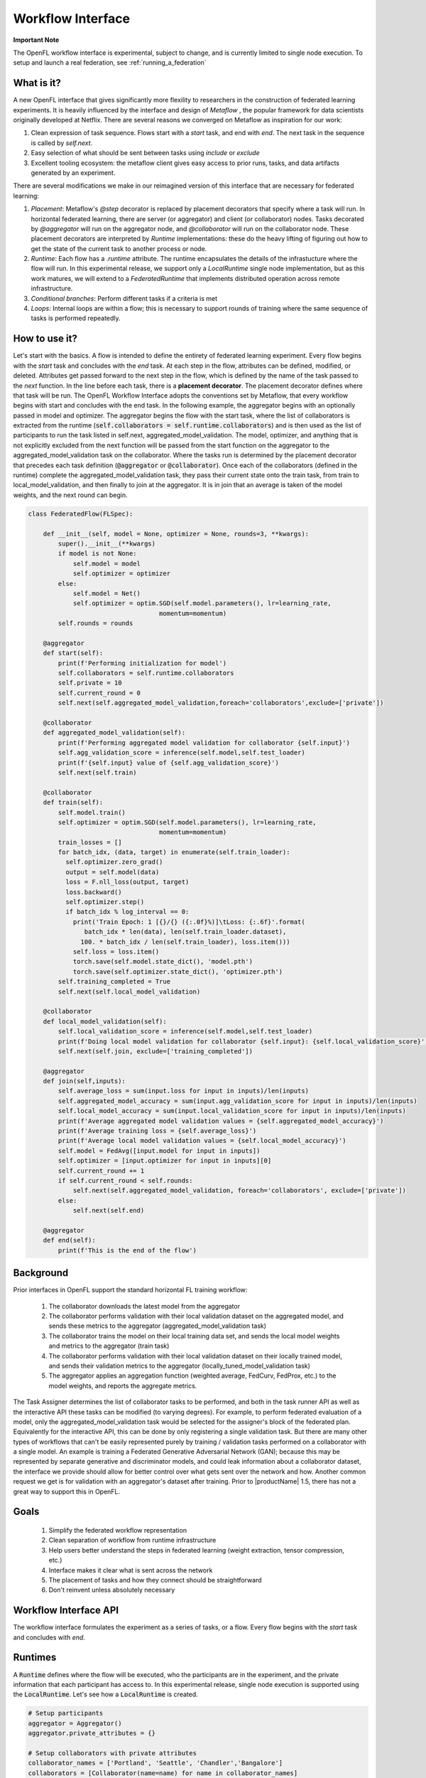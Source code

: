 .. # Copyright (C) 2020-2023 Intel Corporation
.. # SPDX-License-Identifier: Apache-2.0

.. _workflow_interface:

******************
Workflow Interface
******************

**Important Note**

The OpenFL workflow interface is experimental, subject to change, and is currently limited to single node execution. To setup and launch a real federation, see :ref:`running_a_federation`

What is it?
===========

A new OpenFL interface that gives significantly more flexility to researchers in the construction of federated learning experiments. It is heavily influenced by the interface and design of `Metaflow` , the popular framework for data scientists originally developed at Netflix. There are several reasons we converged on Metaflow as inspiration for our work:

1. Clean expression of task sequence. Flows start with a `start` task, and end with `end`. The next task in the sequence is called by `self.next`.
2. Easy selection of what should be sent between tasks using `include` or `exclude`
3. Excellent tooling ecosystem: the metaflow client gives easy access to prior runs, tasks, and data artifacts generated by an experiment. 

There are several modifications we make in our reimagined version of this interface that are necessary for federated learning:

1. *Placement*: Metaflow's `@step` decorator is replaced by placement decorators that specify where a task will run. In horizontal federated learning, there are server (or aggregator) and client (or collaborator) nodes. Tasks decorated by `@aggregator` will run on the aggregator node, and `@collaborator` will run on the collaborator node. These placement decorators are interpreted by *Runtime* implementations: these do the heavy lifting of figuring out how to get the state of the current task to another process or node. 
2. *Runtime*: Each flow has a `.runtime` attribute. The runtime encapsulates the details of the infrastucture where the flow will run. In this experimental release, we support only a `LocalRuntime` single node implementation, but as this work matures, we will extend to a `FederatedRuntime` that implements distributed operation across remote infrastructure.
3. *Conditional branches*: Perform different tasks if a criteria is met
4. *Loops*: Internal loops are within a flow; this is necessary to support rounds of training where the same sequence of tasks is performed repeatedly.   

How to use it?
==============

Let's start with the basics. A flow is intended to define the entirety of federated learning experiment. Every flow begins with the `start` task and concludes with the `end` task. At each step in the flow, attributes can be defined, modified, or deleted. Attributes get passed forward to the next step in the flow, which is defined by the name of the task passed to the `next` function. In the line before each task, there is a **placement decorator**. The placement decorator defines where that task will be run. The OpenFL Workflow Interface adopts the conventions set by Metaflow, that every workflow begins with start and concludes with the end task. In the following example, the aggregator begins with an optionally passed in model and optimizer. The aggregator begins the flow with the start task, where the list of collaborators is extracted from the runtime (:code:`self.collaborators = self.runtime.collaborators`) and is then used as the list of participants to run the task listed in self.next, aggregated_model_validation. The model, optimizer, and anything that is not explicitly excluded from the next function will be passed from the start function on the aggregator to the aggregated_model_validation task on the collaborator. Where the tasks run is determined by the placement decorator that precedes each task definition (:code:`@aggregator` or :code:`@collaborator`). Once each of the collaborators (defined in the runtime) complete the aggregated_model_validation task, they pass their current state onto the train task, from train to local_model_validation, and then finally to join at the aggregator. It is in join that an average is taken of the model weights, and the next round can begin. 

.. code-block:: python

    class FederatedFlow(FLSpec):

        def __init__(self, model = None, optimizer = None, rounds=3, **kwargs):
            super().__init__(**kwargs)
            if model is not None:
                self.model = model
                self.optimizer = optimizer
            else:
                self.model = Net()
                self.optimizer = optim.SGD(self.model.parameters(), lr=learning_rate,
                                       momentum=momentum)
            self.rounds = rounds

        @aggregator
        def start(self):
            print(f'Performing initialization for model')
            self.collaborators = self.runtime.collaborators
            self.private = 10
            self.current_round = 0
            self.next(self.aggregated_model_validation,foreach='collaborators',exclude=['private'])

        @collaborator
        def aggregated_model_validation(self):
            print(f'Performing aggregated model validation for collaborator {self.input}')
            self.agg_validation_score = inference(self.model,self.test_loader)
            print(f'{self.input} value of {self.agg_validation_score}')
            self.next(self.train)

        @collaborator
        def train(self):
            self.model.train()
            self.optimizer = optim.SGD(self.model.parameters(), lr=learning_rate,
                                       momentum=momentum)
            train_losses = []
            for batch_idx, (data, target) in enumerate(self.train_loader):
              self.optimizer.zero_grad()
              output = self.model(data)
              loss = F.nll_loss(output, target)
              loss.backward()
              self.optimizer.step()
              if batch_idx % log_interval == 0:
                print('Train Epoch: 1 [{}/{} ({:.0f}%)]\tLoss: {:.6f}'.format(
                   batch_idx * len(data), len(self.train_loader.dataset),
                  100. * batch_idx / len(self.train_loader), loss.item()))
                self.loss = loss.item()
                torch.save(self.model.state_dict(), 'model.pth')
                torch.save(self.optimizer.state_dict(), 'optimizer.pth')
            self.training_completed = True
            self.next(self.local_model_validation)

        @collaborator
        def local_model_validation(self):
            self.local_validation_score = inference(self.model,self.test_loader)
            print(f'Doing local model validation for collaborator {self.input}: {self.local_validation_score}')
            self.next(self.join, exclude=['training_completed'])

        @aggregator
        def join(self,inputs):
            self.average_loss = sum(input.loss for input in inputs)/len(inputs)
            self.aggregated_model_accuracy = sum(input.agg_validation_score for input in inputs)/len(inputs)
            self.local_model_accuracy = sum(input.local_validation_score for input in inputs)/len(inputs)
            print(f'Average aggregated model validation values = {self.aggregated_model_accuracy}')
            print(f'Average training loss = {self.average_loss}')
            print(f'Average local model validation values = {self.local_model_accuracy}')
            self.model = FedAvg([input.model for input in inputs])
            self.optimizer = [input.optimizer for input in inputs][0]
            self.current_round += 1
            if self.current_round < self.rounds:
                self.next(self.aggregated_model_validation, foreach='collaborators', exclude=['private'])
            else:
                self.next(self.end)

        @aggregator
        def end(self):
            print(f'This is the end of the flow')  


Background
==========

Prior interfaces in OpenFL support the standard horizontal FL training workflow:

    1. The collaborator downloads the latest model from the aggregator
    2. The collaborator performs validation with their local validation dataset on the aggregated model, and sends these metrics to the aggregator (aggregated_model_validation task)
    3. The collaborator trains the model on their local training data set, and sends the local model weights and metrics to the aggregator (train task)
    4. The collaborator performs validation with their local validation dataset on their locally trained model, and sends their validation metrics to the aggregator (locally_tuned_model_validation task)
    5. The aggregator applies an aggregation function (weighted average, FedCurv, FedProx, etc.) to the model weights, and reports the aggregate metrics.

The Task Assigner determines the list of collaborator tasks to be performed, and both in the task runner API as well as the interactive API these tasks can be modified (to varying degrees). For example, to perform federated evaluation of a model, only the aggregated_model_validation task would be selected for the assigner's block of the federated plan. Equivalently for the interactive API, this can be done by only registering a single validation task. But there are many other types of workflows that can't be easily represented purely by training / validation tasks performed on a collaborator with a single model. An example is training a Federated Generative Adversarial Network (GAN); because this may be represented by separate generative and discriminator models, and could leak information about a collaborator dataset, the interface we provide should allow for better control over what gets sent over the network and how. Another common request we get is for validation with an aggregator's dataset after training. Prior to |productName| 1.5, there has not a great way to support this in OpenFL.

Goals
=====

    1. Simplify the federated workflow representation
    2. Clean separation of workflow from runtime infrastructure
    3. Help users better understand the steps in federated learning (weight extraction, tensor compression, etc.)
    4. Interface makes it clear what is sent across the network
    5. The placement of tasks and how they connect should be straightforward
    6. Don't reinvent unless absolutely necessary

Workflow Interface API
======================

The workflow interface formulates the experiment as a series of tasks, or a flow. Every flow begins with the `start` task and concludes with `end`.

Runtimes
========

A :code:`Runtime` defines where the flow will be executed, who the participants are in the experiment, and the private information that each participant has access to. In this experimental release, single node execution is supported using the :code:`LocalRuntime`. Let's see how a :code:`LocalRuntime` is created.

.. code-block:: python

    # Setup participants
    aggregator = Aggregator()
    aggregator.private_attributes = {}

    # Setup collaborators with private attributes
    collaborator_names = ['Portland', 'Seattle', 'Chandler','Bangalore']
    collaborators = [Collaborator(name=name) for name in collaborator_names]
    for idx, collaborator in enumerate(collaborators):
        local_train = deepcopy(mnist_train)
        local_test = deepcopy(mnist_test)
        local_train.data = mnist_train.data[idx::len(collaborators)]
        local_train.targets = mnist_train.targets[idx::len(collaborators)]
        local_test.data = mnist_test.data[idx::len(collaborators)]
        local_test.targets = mnist_test.targets[idx::len(collaborators)]
        collaborator.private_attributes = {
                'train_loader': torch.utils.data.DataLoader(local_train,batch_size=batch_size_train, shuffle=True),
                'test_loader': torch.utils.data.DataLoader(local_test,batch_size=batch_size_train, shuffle=True)
        }

    local_runtime = LocalRuntime(aggregator=aggregator, collaborators=collaborators, backend='single_process')

Let's break this down, starting with the :code:`Aggregator` and :code:`Collaborator` components. These components represent the *Participants* in a Federated Learning experiment. Each participant has its own set of *private attributes* that represent the information / data specific to its role or requirements. As the name suggests these *private attributes* are accessible only to the particular participant, and are appropriately inserted into or filtered out of current Flow state when transferring from between Participants. For e.g. Collaborator private attributes are inserted into :code:`flow` when transitioning from Aggregator to Collaborator and are filtered out when transitioning from Collaborator to Aggregator.

In the above :code:`FederatedFlow`, each collaborator accesses train and test datasets via *private attributes* :code:`train_loader` and :code:`test_loader`. These *private attributes* need to be set in form of a dictionary(user defined), where the key is the name of the attribute and the value is the object. In this example :code:`collaborator.private_attributes` sets the collaborator *private attributes* :code:`train_loader` and :code:`test_loader` that are accessed by collaborator steps (:code:`aggregated_model_validation`, :code:`train` and :code:`local_model_validation`). 
    
There is another way of initializing private attributes in which *private attributes* need to be set using a (user defined) callback function while instantiating the participant.

.. code-block:: python

    # Aggregator
    aggregator_ = Aggregator()

    collaborator_names = ["Portland", "Seattle", "Chandler", "Bangalore"]

    def callable_to_initialize_collaborator_private_attributes(index, n_collaborators, batch_size, train_dataset, test_dataset):
        train = deepcopy(train_dataset)
        test = deepcopy(test_dataset)
        train.data = train_dataset.data[index::n_collaborators]
        train.targets = train_dataset.targets[index::n_collaborators]
        test.data = test_dataset.data[index::n_collaborators]
        test.targets = test_dataset.targets[index::n_collaborators]

        return {
            "train_loader": torch.utils.data.DataLoader(train, batch_size=batch_size, shuffle=True),
            "test_loader": torch.utils.data.DataLoader(test, batch_size=batch_size, shuffle=True),
        }

    # Setup collaborators private attributes via callable function
    collaborators = []
    for idx, collaborator_name in enumerate(collaborator_names):
        collaborators.append(
            Collaborator(
                name=collaborator_name,
                private_attributes_callable=callable_to_initialize_collaborator_private_attributes,
                index=idx, 
                n_collaborators=len(collaborator_names),
                train_dataset=mnist_train, 
                test_dataset=mnist_test, 
                batch_size=64
            )
        )

    local_runtime = LocalRuntime(aggregator=aggregator_, collaborators=collaborators)


Participant *private attributes* are returned by the callback function in form of a dictionary, where the key is the name of the attribute and the value is the object. In this example callback function :code:`callable_to_initialize_collaborator_private_attributes()` returns :code:`train_loader` and :code:`test_loader` in the form of a dictionary.

**Note:**If both callable and private attributes are provided, the initialization will prioritize the private attributes through the :code:`callable` function.

Some important points to remember while creating callback function and private attributes are:

    - Callback Function needs to be defined by the user and should return the *private attributes* required by the participant in form of a key/value pair 
    - Callback function can be provided with any parameters required as arguments. In this example, parameters essential for the callback function are supplied with corresponding values bearing *same names* during the instantiation of the Collaborator

        * :code:`index`: Index of the particular collaborator needed to shard the dataset
        * :code:`n_collaborators`: Total number of collaborators in which the dataset is sharded
        * :code:`batch_size`: For the train and test loaders
        * :code:`train_dataset`: Train Dataset to be sharded between n_collaborators 
        * :code:`test_dataset`: Test Dataset to be sharded between n_collaborators
    - Callback function needs to be specified by user while instantiating the participant. Callback function is invoked by the OpenFL runtime at the time participant is created and once created these attributes cannot be modified
    - If no Callback Function or private attributes is specified then the Participant shall not have any *private attributes*
    - In above example multiple collaborators have the same callback function or private attributes. Depending on the Federated Learning requirements, user can specify unique callback function or private attributes for each Participant
    - *Private attributes* needs to be set after instantiating the participant.

Now let's see how the runtime for a flow is assigned, and the flow gets run:

.. code-block:: python
   
    flow = FederatedFlow()
    flow.runtime = local_runtime
    flow.run()
    
And that's it! This will run an instance of the :code:`FederatedFlow` on a single node in a single process. 

Runtime Backends
================

The Runtime defines where code will run, but the Runtime has a :code:`Backend` - which defines the underlying implementation of *how* the flow will be executed. :code:`single_process` is the default in the :code:`LocalRuntime`: it executes all code sequentially within a single python process, and is well suited to run both on high spec and low spec hardware

For users with large servers or multiple GPUs they wish to take advantage of, we also provide a :code:`ray` `<https://github.com/ray-project/ray>` backend. The Ray backend enables parallel task execution for collaborators, and optionally allows users to request dedicated CPU / GPUs for Participants by using the :code:`num_cpus` and :code:`num_gpus` arguments while instantiating the Participant in following manner:

.. code-block:: python
    
    # Aggregator
    aggregator_ = Aggregator(num_gpus=0.2)

    collaborator_names = ["Portland", "Seattle", "Chandler", "Bangalore"]

    def callable_to_initialize_collaborator_private_attributes(index, n_collaborators, batch_size, train_dataset, test_dataset):
        ... 
        
    # Setup collaborators private attributes via callable function
    collaborators = []
    for idx, collaborator_name in enumerate(collaborator_names):
        collaborators.append(
            Collaborator(
                name=collaborator_name,
                num_gpus=0.2, # Number of the GPU allocated to Participant
                private_attributes_callable=callable_to_initialize_collaborator_private_attributes,
                index=idx, 
                n_collaborators=len(collaborator_names),
                train_dataset=mnist_train, 
                test_dataset=mnist_test, 
                batch_size=64
            )
        )

     # The Ray Backend will now be used for local execution
     local_runtime = LocalRuntime(aggregator=aggregator, collaborators=collaborators, backend='ray')

In the above example, we have used :code:`num_gpus=0.2` while instantiating Aggregator and Collaborator to specify that each participant shall use 1/5th of GPU - this results in one GPU being dedicated for a total of 4 collaborators and 1 Aggregator. Users can tune these arguments based on their Federated Learning requirements and available hardware resources. Configurations where one Participant is shared across GPUs is not supported. For e.g. trying to run 5 participants on 2 GPU hardware with :code:`num_gpus=0.4` will not work since 80% of each GPU is allocated to 4 participants and 5th participant does not have any available GPU remaining for use.

**Note:** It is not necessary to have ALL the participants use GPUs. For e.g. only the Collaborator are allocated to GPUs. In this scenario user should ensure that the artifacts returned by Collaborators to Aggregator (e.g. locally trained model object) should be loaded back to CPU before exiting the collaborator step (i.e. before the join step). As Tensorflow manages the object allocation by default therefore this step is needed only for Pytorch.

Debugging with the Metaflow Client
==================================

Federated learning is difficult to debug. A common example of this difficulty comes in the form of mislabeled datasets. Even one mislabeled dataset on a collaborator's training set in a large federation can result model convergence delay and lower aggregate accuracy. Wouldn't it be better to pinpoint these problems early instead of after the full experiment has taken place?

To improve debugging of federated learning experiments, we are reusing Metaflow's interfaces to (optionally) save all of the attributes generated by each participant, every task's stdout / stderr, and provide a visual representation of the workflow graph. 

Capturing this information requires just a one line change to the Flow object initialization by setting :code:`checkpoint=True`:

.. code-block:: python
    
   flow = FederatedFlow(..., checkpoint=True)
   
After the flow has started running, you can use the Metaflow Client to get intermediate information from any of the participants tasks:

.. code-block:: python
    
   from metaflow import Metaflow, Flow, Step, Task

   # Initialize Metaflow object and obtain list of executed flows:
   m = Metaflow()
   list(m)
   > [Flow('FederatedFlow'), Flow('AggregatorValidationFlow'), Flow('FederatedFlow_MNIST_Watermarking')]

   # The name of the flow is the name of the class
   # Identify the Flow name
   flow_name = 'FederatedFlow'

   # List all instances of Federatedflow executed under distinct run IDs
   flow = Flow(flow_name)
   list(flow)
   > [Run('FederatedFlow/1692946840822001'),
      Run('FederatedFlow/1692946796234386'),
      Run('FederatedFlow/1692902602941163'),
      Run('FederatedFlow/1692902559123920'),]

   # To Retrieve the latest run of the Federatedflow
   run = Flow(flow_name).latest_run
   print(run)
   > Run('FederatedFlow/1692946840822001')

   list(run)
   > [Step('FederatedFlow/1692946840822001/end'),
      Step('FederatedFlow/1692946840822001/join'),
      Step('FederatedFlow/1692946840822001/local_model_validation'),
      Step('FederatedFlow/1692946840822001/train'),
      Step('FederatedFlow/1692946840822001/aggregated_model_validation'),
      Step('FederatedFlow/1692946840822001/start')]
   step = Step('FederatedFlow/1692946840822001/aggregated_model_validation')
   for task in step:
       if task.data.input == 'Portland':
           print(task.data)
           portland_task = task
           model = task.data.model
   > <MetaflowData: train_loader, collaborators, loss, optimizer, model, input, rounds, agg_validation_score, current_round, test_loader, training_completed>
   print(model)
   > Net(
      (conv1): Conv2d(1, 10, kernel_size=(5, 5), stride=(1, 1))
      (conv2): Conv2d(10, 20, kernel_size=(5, 5), stride=(1, 1))
      (conv2_drop): Dropout2d(p=0.5, inplace=False)
      (fc1): Linear(in_features=320, out_features=50, bias=True)
      (fc2): Linear(in_features=50, out_features=10, bias=True)
    )

And if we wanted to get log or error message for that task, you can just run:

.. code-block:: python
    
   print(portland_task.stdout)
   > Train Epoch: 1 [0/15000 (0%)]	Loss: 2.295608
     Train Epoch: 1 [640/15000 (4%)]	Loss: 2.311402
     Train Epoch: 1 [1280/15000 (9%)]	Loss: 2.281983
     Train Epoch: 1 [1920/15000 (13%)]	Loss: 2.269565
     Train Epoch: 1 [2560/15000 (17%)]	Loss: 2.261440
     ...
   print(portland_task.stderr)
   > [No output]

Also, If we wanted to get the best model and the last model, you can just run:

.. code-block:: python

    # Choose the specific step containing the desired models (e.g., 'join' step):
    step = Step('FederatedFlow/1692946840822001/join')
    list(step)
    > [Task('FederatedFlow/1692946840822001/join/12'),--> Round 3
       Task('FederatedFlow/1692946840822001/join/9'), --> Round 2
       Task('FederatedFlow/1692946840822001/join/6'), --> Round 1
       Task('FederatedFlow/1692946840822001/join/3')] --> Round 0

    """The sequence of tasks represents each round, with the most recent task corresponding to the final round and the preceding tasks indicating the previous rounds 
    in chronological order.
    To determine the best model, analyze the command line logs and model accuracy for each round. Then, provide the corresponding task ID associated with that Task"""
    task = Task('FederatedFlow/1692946840822001/join/9')

    # Access the best model and its associated data
    best_model = task.data.model
    best_local_model_accuracy = task.data.local_model_accuracy
    best_aggregated_model_accuracy = t.data.aggregated_model_accuracy

    # To retrieve the last model, select the most recent Task i.e last round.
    task = Task('FederatedFlow/1692946840822001/join/12')
    last_model = task.data.model

    # Save the chosen models using a suitable framework (e.g., PyTorch in this example):
    import torch
    torch.save(last_model.state_dict(), PATH)
    torch.save(best_model.state_dict(), PATH)

While this information is useful for debugging, depending on your workflow it may require significant disk space. For this reason, `checkpoint` is disabled by default.

Runtimes: Future Plans
======================

Our goal is to make it a one line change to configure where and how a flow is executed. While we only support single node execution with the :code:`LocalRuntime` today, our aim in future releases is to make going from one to multiple nodes as easy as:

.. code-block:: python
   
    flow = FederatedFlow()
    # Run on a single node first
    local_runtime = LocalRuntime(aggregator=aggregator, collaborators=collaborators)
    flow.runtime = local_runtime
    flow.run()
    
    # A future example of how the same flow could be run on distributed infrastructure
    federated_runtime = FederatedRuntime(...)
    flow.runtime = federated_runtime
    flow.run()
